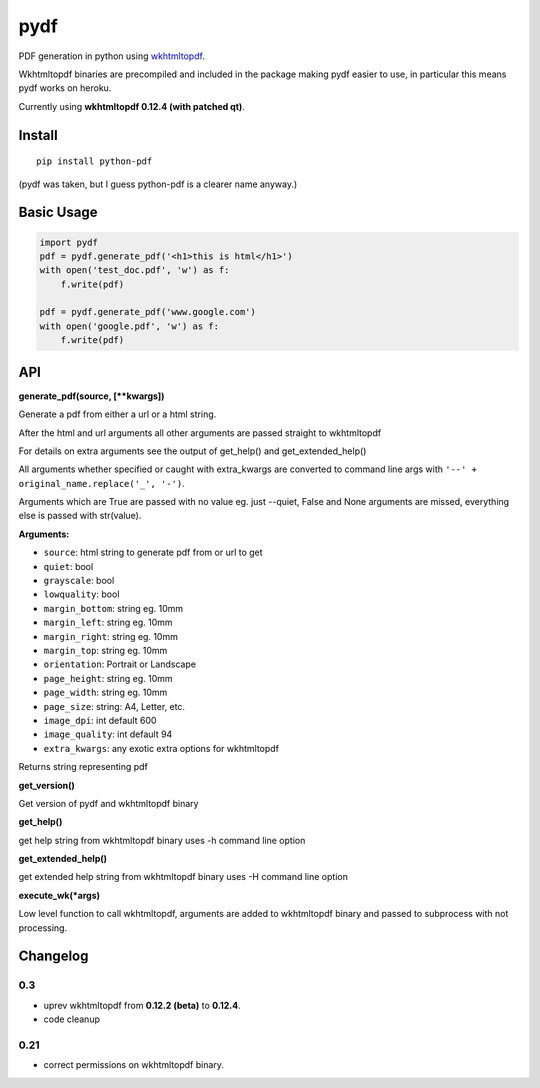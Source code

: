 pydf
====


|Build Status| |codecov.io| |PyPI Status| |license|

PDF generation in python using
`wkhtmltopdf <http://wkhtmltopdf.org/>`__.

Wkhtmltopdf binaries are precompiled and included in the package making
pydf easier to use, in particular this means pydf works on heroku.

Currently using **wkhtmltopdf 0.12.4 (with patched qt)**.

Install
-------

::

    pip install python-pdf

(pydf was taken, but I guess python-pdf is a clearer name anyway.)

Basic Usage
-----------

.. code:: python

    import pydf
    pdf = pydf.generate_pdf('<h1>this is html</h1>')
    with open('test_doc.pdf', 'w') as f:
        f.write(pdf)

    pdf = pydf.generate_pdf('www.google.com')
    with open('google.pdf', 'w') as f:
        f.write(pdf)

API
---

**generate\_pdf(source, [\*\*kwargs])**

Generate a pdf from either a url or a html string.

After the html and url arguments all other arguments are passed straight
to wkhtmltopdf

For details on extra arguments see the output of get\_help() and
get\_extended\_help()

All arguments whether specified or caught with extra\_kwargs are
converted to command line args with
``'--' + original_name.replace('_', '-')``.

Arguments which are True are passed with no value eg. just --quiet,
False and None arguments are missed, everything else is passed with
str(value).

**Arguments:**

-  ``source``: html string to generate pdf from or url to get
-  ``quiet``: bool
-  ``grayscale``: bool
-  ``lowquality``: bool
-  ``margin_bottom``: string eg. 10mm
-  ``margin_left``: string eg. 10mm
-  ``margin_right``: string eg. 10mm
-  ``margin_top``: string eg. 10mm
-  ``orientation``: Portrait or Landscape
-  ``page_height``: string eg. 10mm
-  ``page_width``: string eg. 10mm
-  ``page_size``: string: A4, Letter, etc.
-  ``image_dpi``: int default 600
-  ``image_quality``: int default 94
-  ``extra_kwargs``: any exotic extra options for wkhtmltopdf

Returns string representing pdf

**get\_version()**

Get version of pydf and wkhtmltopdf binary

**get\_help()**

get help string from wkhtmltopdf binary uses -h command line option

**get\_extended\_help()**

get extended help string from wkhtmltopdf binary uses -H command line
option

**execute\_wk(\*args)**

Low level function to call wkhtmltopdf, arguments are added to
wkhtmltopdf binary and passed to subprocess with not processing.

Changelog
---------

0.3
~~~

-  uprev wkhtmltopdf from **0.12.2 (beta)** to **0.12.4**.
-  code cleanup

0.21
~~~~

- correct permissions on wkhtmltopdf binary.

.. |Build Status| image:: https://travis-ci.org/tutorcruncher/pydf.svg?branch=master
   :target: https://travis-ci.org/tutorcruncher/pydf
.. |codecov.io| image:: https://codecov.io/github/tutorcruncher/pydf/coverage.svg?branch=master
   :target: https://codecov.io/github/tutorcruncher/pydf?branch=master
.. |PyPI Status| image:: https://img.shields.io/pypi/v/python-pdf.svg?style=flat
   :target: https://pypi.python.org/pypi/python-pdf
.. |license| image:: https://img.shields.io/pypi/l/python-pdf.svg
   :target: https://github.com/tutorcruncher/pydf
